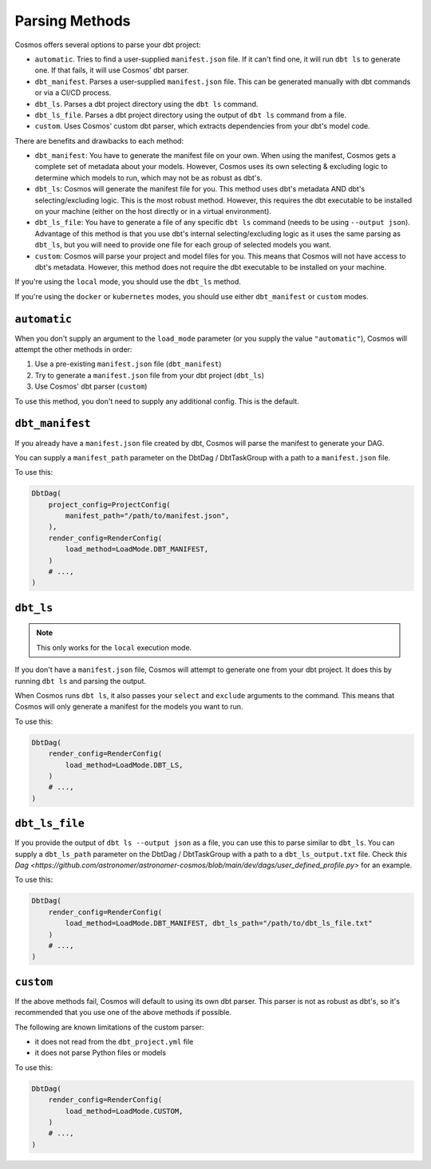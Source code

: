.. _parsing-methods:

Parsing Methods
===============

Cosmos offers several options to parse your dbt project:

- ``automatic``. Tries to find a user-supplied ``manifest.json`` file. If it can't find one, it will run ``dbt ls`` to generate one. If that fails, it will use Cosmos' dbt parser.
- ``dbt_manifest``. Parses a user-supplied ``manifest.json`` file. This can be generated manually with dbt commands or via a CI/CD process.
- ``dbt_ls``. Parses a dbt project directory using the ``dbt ls`` command.
- ``dbt_ls_file``. Parses a dbt project directory using the output of ``dbt ls`` command from a file.
- ``custom``. Uses Cosmos' custom dbt parser, which extracts dependencies from your dbt's model code.

There are benefits and drawbacks to each method:

- ``dbt_manifest``: You have to generate the manifest file on your own. When using the manifest, Cosmos gets a complete set of metadata about your models. However, Cosmos uses its own selecting & excluding logic to determine which models to run, which may not be as robust as dbt's.
- ``dbt_ls``: Cosmos will generate the manifest file for you. This method uses dbt's metadata AND dbt's selecting/excluding logic. This is the most robust method. However, this requires the dbt executable to be installed on your machine (either on the host directly or in a virtual environment).
- ``dbt_ls_file``: You have to generate a file of any specific ``dbt ls`` command (needs to be using ``--output json``). Advantage of this method is that you use dbt's internal selecting/excluding logic as it uses the same parsing as ``dbt_ls``, but you will need to provide one file for each group of selected models you want.
- ``custom``: Cosmos will parse your project and model files for you. This means that Cosmos will not have access to dbt's metadata. However, this method does not require the dbt executable to be installed on your machine.

If you're using the ``local`` mode, you should use the ``dbt_ls`` method.

If you're using the ``docker`` or ``kubernetes`` modes, you should use either ``dbt_manifest`` or ``custom`` modes.


``automatic``
-------------

When you don't supply an argument to the ``load_mode`` parameter (or you supply the value ``"automatic"``), Cosmos will attempt the other methods in order:

1. Use a pre-existing ``manifest.json`` file (``dbt_manifest``)
2. Try to generate a ``manifest.json`` file from your dbt project (``dbt_ls``)
3. Use Cosmos' dbt parser (``custom``)

To use this method, you don't need to supply any additional config. This is the default.

``dbt_manifest``
----------------

If you already have a ``manifest.json`` file created by dbt, Cosmos will parse the manifest to generate your DAG.

You can supply a ``manifest_path`` parameter on the DbtDag / DbtTaskGroup with a path to a ``manifest.json`` file.

To use this:

.. code-block:: python

    DbtDag(
        project_config=ProjectConfig(
            manifest_path="/path/to/manifest.json",
        ),
        render_config=RenderConfig(
            load_method=LoadMode.DBT_MANIFEST,
        )
        # ...,
    )

``dbt_ls``
----------

.. note::

    This only works for the ``local`` execution mode.

If you don't have a ``manifest.json`` file, Cosmos will attempt to generate one from your dbt project. It does this by running ``dbt ls`` and parsing the output.

When Cosmos runs ``dbt ls``, it also passes your ``select`` and ``exclude`` arguments to the command. This means that Cosmos will only generate a manifest for the models you want to run.

To use this:

.. code-block:: python

    DbtDag(
        render_config=RenderConfig(
            load_method=LoadMode.DBT_LS,
        )
        # ...,
    )

``dbt_ls_file``
----------------

If you provide the output of ``dbt ls --output json`` as a file, you can use this to parse similar to  ``dbt_ls``.
You can supply a ``dbt_ls_path`` parameter on the DbtDag / DbtTaskGroup with a path to a ``dbt_ls_output.txt`` file.
Check `this Dag <https://github.com/astronomer/astronomer-cosmos/blob/main/dev/dags/user_defined_profile.py>` for an example.

To use this:

.. code-block:: python

    DbtDag(
        render_config=RenderConfig(
            load_method=LoadMode.DBT_MANIFEST, dbt_ls_path="/path/to/dbt_ls_file.txt"
        )
        # ...,
    )

``custom``
----------

If the above methods fail, Cosmos will default to using its own dbt parser. This parser is not as robust as dbt's, so it's recommended that you use one of the above methods if possible.

The following are known limitations of the custom parser:

- it does not read from the ``dbt_project.yml`` file
- it does not parse Python files or models

To use this:

.. code-block:: python

    DbtDag(
        render_config=RenderConfig(
            load_method=LoadMode.CUSTOM,
        )
        # ...,
    )

